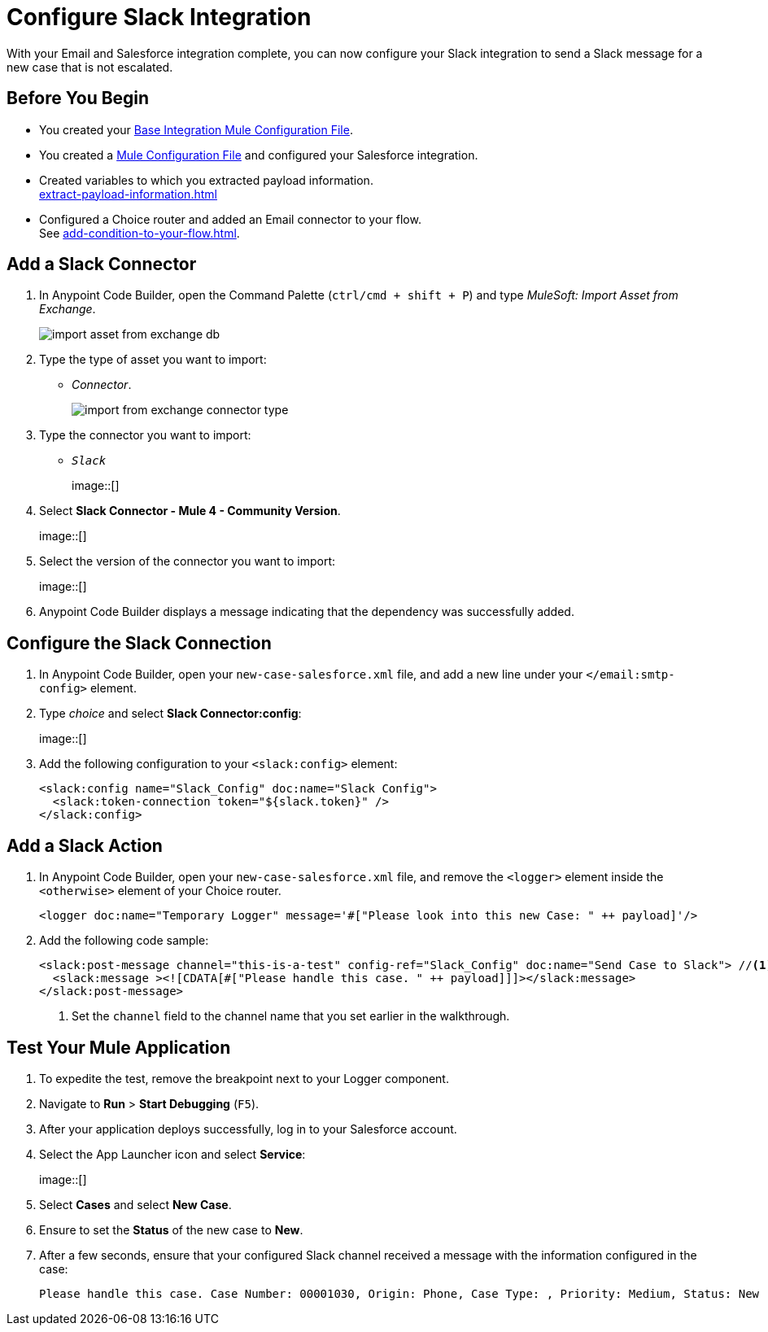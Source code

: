 = Configure Slack Integration

With your Email and Salesforce integration complete, you can now configure your Slack integration to send a Slack message for a new case that is not escalated.

== Before You Begin

* You created your xref:create-escalation-slack-api.adoc[Base Integration Mule Configuration File].
* You created a xref:create-config-files-slack-sfdc.adoc[Mule Configuration File] and configured your Salesforce integration.
* Created variables to which you extracted payload information. +
xref:extract-payload-information.adoc[]
* Configured a Choice router and added an Email connector to your flow. +
See xref:add-condition-to-your-flow.adoc[].

== Add a Slack Connector

. In Anypoint Code Builder, open the Command Palette (`ctrl/cmd + shift + P`) and type _MuleSoft: Import Asset from Exchange_.
+
image::import-asset-from-exchange-db.png[]
. Type the type of asset you want to import:
* _Connector_.
+
image::import-from-exchange-connector-type.png[]
. Type the connector you want to import:
* `_Slack_`
+
image::[]
. Select *Slack Connector - Mule 4 - Community Version*.
+
image::[]
. Select the version of the connector you want to import:
+
image::[]
. Anypoint Code Builder displays a message indicating that the dependency was successfully added.

== Configure the Slack Connection

. In Anypoint Code Builder, open your `new-case-salesforce.xml` file, and add a new line under your `</email:smtp-config>` element.
. Type _choice_ and select *Slack Connector:config*:
+
image::[]
. Add the following configuration to your `<slack:config>` element:
+
[source,XML]
--
<slack:config name="Slack_Config" doc:name="Slack Config">
  <slack:token-connection token="${slack.token}" />
</slack:config>
--

== Add a Slack Action

. In Anypoint Code Builder, open your `new-case-salesforce.xml` file, and remove the `<logger>` element inside the `<otherwise>` element of your Choice router.
+
[source,XML]
--
<logger doc:name="Temporary Logger" message='#["Please look into this new Case: " ++ payload]'/>
--
. Add the following code sample:
+
[source,XML]
--
<slack:post-message channel="this-is-a-test" config-ref="Slack_Config" doc:name="Send Case to Slack"> //<1>
  <slack:message ><![CDATA[#["Please handle this case. " ++ payload]]]></slack:message>
</slack:post-message>
--
<1> Set the `channel` field to the channel name that you set earlier in the walkthrough.

== Test Your Mule Application

. To expedite the test, remove the breakpoint next to your Logger component.
. Navigate to *Run* > *Start Debugging* (`F5`).
. After your application deploys successfully, log in to your Salesforce account.
. Select the App Launcher icon and select *Service*:
+
image::[]
. Select *Cases* and select *New Case*.
. Ensure to set the *Status* of the new case to *New*.
. After a few seconds, ensure that your configured Slack channel received a message with the information configured in the case:
+
[source]
--
Please handle this case. Case Number: 00001030, Origin: Phone, Case Type: , Priority: Medium, Status: New
--
